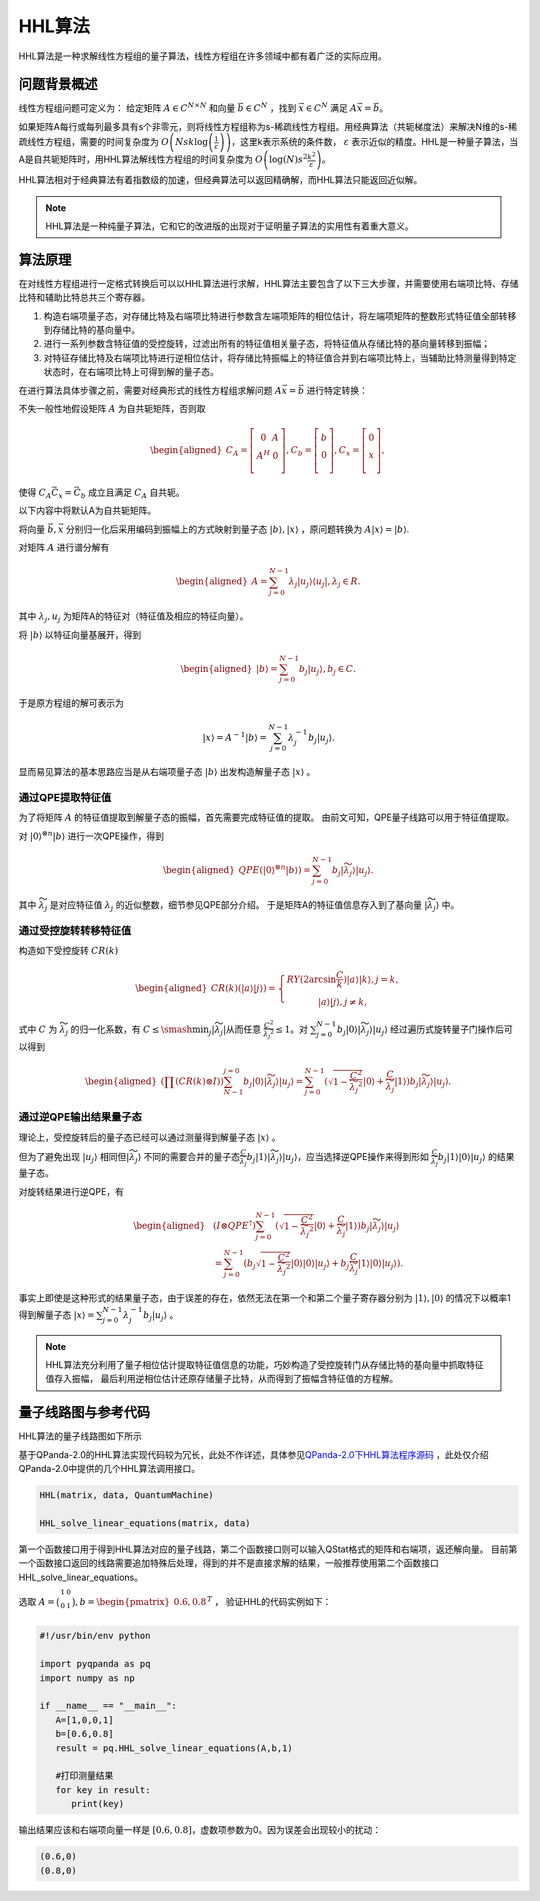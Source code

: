HHL算法
####

HHL算法是一种求解线性方程组的量子算法，线性方程组在许多领域中都有着广泛的实际应用。

问题背景概述
****

线性方程组问题可定义为：
给定矩阵 :math:`A\in C^{N\times N}` 和向量 :math:`\vec{b}\in C^N` ，找到 :math:`\vec{x}\in C^N` \
满足 :math:`A\vec{x}=\vec{b}`。

如果矩阵A每行或每列最多具有s个非零元，则将线性方程组称为s-稀疏线性方程组。用经典算法（共轭梯度法）来解决\
N维的s-稀疏线性方程组，需要的时间复杂度为 :math:`O\left(Nsk\log{\left(\frac{1}{\varepsilon}\right)}\right)`\
，这里k表示系统的条件数， :math:`\varepsilon` 表示近似的精度。HHL是一种量子算法，当A是自共轭矩阵时，\
用HHL算法解线性方程组的时间复杂度为 :math:`O\left(\log{\left(N\right)}s^2\frac{k^2}{\varepsilon}\right)`。


HHL算法相对于经典算法有着指数级的加速，但经典算法可以返回精确解，而HHL算法只能返回近似解。

.. note:: HHL算法是一种纯量子算法，它和它的改进版的出现对于证明量子算法的实用性有着重大意义。

算法原理
****

在对线性方程组进行一定格式转换后可以以HHL算法进行求解，HHL算法主要包含了以下三大步骤，并需要使用右端项比特、存储比特和辅助比特总共三个寄存器。

#. 构造右端项量子态，对存储比特及右端项比特进行参数含左端项矩阵的相位估计，将左端项矩阵的整数形式特征值全部转移到存储比特的基向量中。
#. 进行一系列参数含特征值的受控旋转，过滤出所有的特征值相关量子态，将特征值从存储比特的基向量转移到振幅；
#. 对特征存储比特及右端项比特进行逆相位估计，将存储比特振幅上的特征值合并到右端项比特上，当辅助比特测量得到特定状态时，在右端项比特上可得到解的量子态。

在进行算法具体步骤之前，需要对经典形式的线性方程组求解问题 :math:`A\vec{x}=\vec{b}` 进行特定转换：

不失一般性地假设矩阵 :math:`A` 为自共轭矩阵，否则取

.. math::
   \begin{aligned}
   C_A=\left[\begin{matrix}0&A\\A^H&0\\\end{matrix}\right],
   C_b=\left[\begin{matrix}b\\0\\\end{matrix}\right],
   C_x=\left[\begin{matrix}0\\x\\\end{matrix}\right],
   \end{aligned}
使得 :math:`C_A\vec{C_x}=\vec{C_b}` 成立且满足 :math:`C_A` 自共轭。

以下内容中将默认A为自共轭矩阵。

将向量 :math:`\vec{b},\vec{x}` 分别归一化后采用编码到振幅上的方式映射到量子态 :math:`\left|b\right\rangle,\left|x\right\rangle` ，\
原问题转换为 :math:`A\left|x\right\rangle=\left|b\right\rangle`.

对矩阵 :math:`A` 进行谱分解有

.. math::
   \begin{aligned}
   A=\sum_{j=0}^{N-1}\lambda_j\left|u_j\right\rangle\left\langle u_j\right|,\lambda_j\in R.
   \end{aligned}
其中 :math:`{{\lambda}_j,u_j}` 为矩阵A的特征对（特征值及相应的特征向量）。

将 :math:`\left|b\right\rangle` 以特征向量基展开，得到

.. math::
   \begin{aligned}
   \left|b\right\rangle=\sum_{j=0}^{N-1}{b_j\left|u_j\right\rangle},b_j\in C.
   \end{aligned}
于是原方程组的解可表示为

.. math::
   \left|x\right\rangle=A^{-1}\left|b\right\rangle=\sum_{j=0}^{N-1}{\lambda_j^{-1}b_j\left|u_j\right\rangle.}
显而易见算法的基本思路应当是从右端项量子态 :math:`\left|b\right\rangle` 出发构造解量子态 :math:`\left|x\right\rangle` 。

通过QPE提取特征值
++++

为了将矩阵 :math:`A` 的特征值提取到解量子态的振幅，首先需要完成特征值的提取。
由前文可知，QPE量子线路可以用于特征值提取。

对 :math:`\left|0\right\rangle^{\otimes n}\left|b\right\rangle` 进行一次QPE操作，得到

.. math::
   \begin{aligned}
   {QPE(\left|0\right\rangle}^{\otimes n}\left|b\right\rangle)=\sum_{j=0}^{N-1}{b_j\left|\widetilde{\lambda_j}\right\rangle\left|u_j\right\rangle}.
   \end{aligned}

其中 :math:`\widetilde{\lambda_j}` 是对应特征值 :math:`\lambda_j` 的近似整数，细节参见QPE部分介绍。
于是矩阵A的特征值信息存入到了基向量 :math:`\left|\widetilde{\lambda_j}\right\rangle` 中。

通过受控旋转转移特征值
++++

构造如下受控旋转 :math:`CR(k)`

.. math::
   \begin{aligned}
   CR(k)(\left|a\right\rangle\left|j\right\rangle)=\left\{\begin{matrix}
   RY(2\arcsin{\frac{C}{k}})\left|a\right\rangle\left|k\right\rangle,j=k,\\ 
   \left|a\right\rangle\left|j\right\rangle,j\neq k,
   \end{matrix}\right.
   \end{aligned}
式中 :math:`C` 为 :math:`\widetilde{\lambda_j}` 的归一化系数，有 :math:`C\le\smash{\displaystyle\min_{j}} {\left|\widetilde{\lambda_j}\right|}`\
从而任意 :math:`\frac{C^2}{{\widetilde{\lambda_j}}^2}\le 1`。对 :math:`\sum_{j=0}^{N-1}{b_j\left|0\right\rangle
\left|\widetilde{\lambda_j}\right\rangle\left|u_j\right\rangle}` 经过遍历式旋转量子门操作后可以得到

.. math::
   \begin{aligned}
   (\prod (CR(k)\otimes I))\sum_{N-1}^{j=0}b_j\left|0\right\rangle\left|\widetilde{\lambda_j}\right\rangle
   \left|u_j\right\rangle=\sum_{j=0}^{N-1}{(\sqrt{1-\frac{C^2}{{\widetilde{\lambda_j}}^2}}\left|0\right\rangle
   +\frac{C}{\widetilde{\lambda_j}}\left|1\right\rangle)b_j\left|\widetilde{\lambda_j}\right\rangle\left|u_j\right\rangle}.
   \end{aligned}


通过逆QPE输出结果量子态
++++

理论上，受控旋转后的量子态已经可以通过测量得到解量子态 :math:`\left|x\right\rangle` 。

但为了避免出现 :math:`\left|u_j\right\rangle` 相同但\
:math:`\left|\widetilde{\lambda_j}\right\rangle` 不同的需要合并的量子态\
:math:`\frac{C }{\widetilde{\lambda_j}}b_j\left|1\right\rangle\left|\widetilde{\lambda_j}\right\rangle\left|u_j\right\rangle`，应当选择\
逆QPE操作来得到形如 :math:`\frac{C }{\widetilde{\lambda_j}}b_j\left|1\right\rangle\left|0\right\rangle\left|u_j\right\rangle` 的结果量子态。

对旋转结果进行逆QPE，有

.. math::
   \begin{aligned}
   & (I\otimes{QPE}^{\dagger})\sum_{j=0}^{N-1}{(\sqrt{1-\frac{C^2}{{\widetilde{\lambda_j}}^2}}\left|0\right\rangle+\frac{C}{\widetilde{\lambda_j}}
   \left|1\right\rangle)b_j\left|\widetilde{\lambda_j}\right\rangle\left|u_j\right\rangle} \\ & 
   =\sum_{j=0}^{N-1}{(b_j}\sqrt{1-\frac{C^2}{{\widetilde{\lambda_j}}^2}}\left|0\right\rangle\left|0\right\rangle\left|u_j\right\rangle+b_j
   \frac{C}{\widetilde{\lambda_j}}\left|1\right\rangle\left|0\right\rangle\left|u_j\right\rangle).
   \end{aligned}

事实上即使是这种形式的结果量子态，由于误差的存在，依然无法在第一个和第二个量子寄存器分别为 :math:`\left|1\right\rangle,\left|0\right\rangle` \
的情况下以概率1得到解量子态 :math:`\left|x\right\rangle=\sum_{j=0}^{N-1}{\lambda_j^{-1}b_j\left|u_j\right\rangle}` 。


.. note:: HHL算法充分利用了量子相位估计提取特征值信息的功能，巧妙构造了受控旋转门从存储比特的基向量中抓取特征值存入振幅，
   最后利用逆相位估计还原存储量子比特，从而得到了振幅含特征值的方程解。

量子线路图与参考代码
****

HHL算法的量子线路图如下所示

.. image:: images/HHL_Alg.png
   :align: center

基于QPanda-2.0的HHL算法实现代码较为冗长，此处不作详述，具体参见\
`QPanda-2.0下HHL算法程序源码 <https://github.com/OriginQ/QPanda-2/tree/master/QAlg/HHL>`_ \ ，\
此处仅介绍QPanda-2.0中提供的几个HHL算法调用接口。

.. code-block:: python

   HHL(matrix, data, QuantumMachine)

   HHL_solve_linear_equations(matrix, data)

第一个函数接口用于得到HHL算法对应的量子线路，第二个函数接口则可以输入QStat格式的矩阵和右端项，返还解向量。
目前第一个函数接口返回的线路需要追加特殊后处理，得到的并不是直接求解的结果，一般推荐使用第二个函数接口HHL_solve_linear_equations。

选取 :math:`A=\bigl(\begin{smallmatrix}
1 & 0 \\ 
0 & 1 \\  
\end{smallmatrix}\bigr), b=\begin{pmatrix} 0.6,0.8\end{pmatrix}^T` ，
验证HHL的代码实例如下：

.. code-block:: python
   
   #!/usr/bin/env python

   import pyqpanda as pq
   import numpy as np

   if __name__ == "__main__":
      A=[1,0,0,1]
      b=[0.6,0.8]
      result = pq.HHL_solve_linear_equations(A,b,1)

      #打印测量结果
      for key in result:
         print(key)

输出结果应该和右端项向量一样是 :math:`[0.6,0.8]`，虚数项参数为0。因为误差会出现较小的扰动：

.. code-block:: python:

   (0.6,0)
   (0.8,0)

